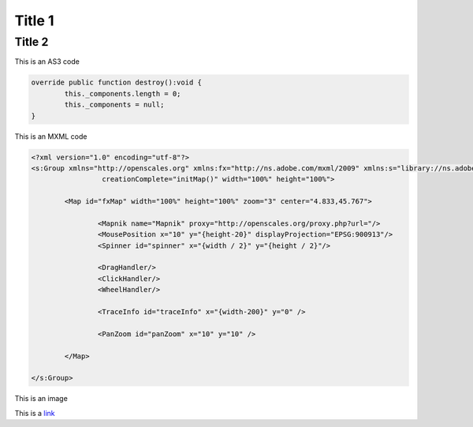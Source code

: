 
Title 1
=======

Title 2
-------

This is an AS3 code

.. code-block:: as3

	override public function destroy():void {
		this._components.length = 0;
		this._components = null;
	}


This is an MXML code

.. code-block:: mxml

	<?xml version="1.0" encoding="utf-8"?>
	<s:Group xmlns="http://openscales.org" xmlns:fx="http://ns.adobe.com/mxml/2009" xmlns:s="library://ns.adobe.com/flex/spark"
			 creationComplete="initMap()" width="100%" height="100%">
		
		<Map id="fxMap" width="100%" height="100%" zoom="3" center="4.833,45.767">
			
			<Mapnik name="Mapnik" proxy="http://openscales.org/proxy.php?url="/>
			<MousePosition x="10" y="{height-20}" displayProjection="EPSG:900913"/>
			<Spinner id="spinner" x="{width / 2}" y="{height / 2}"/>
			
			<DragHandler/>
			<ClickHandler/>
			<WheelHandler/>
			
			<TraceInfo id="traceInfo" x="{width-200}" y="0" />

			<PanZoom id="panZoom" x="10" y="10" />

		</Map>
		
	</s:Group>
	
This is an image

.. image:: _static/logo.png

This is a `link <http://google.com>`_ 